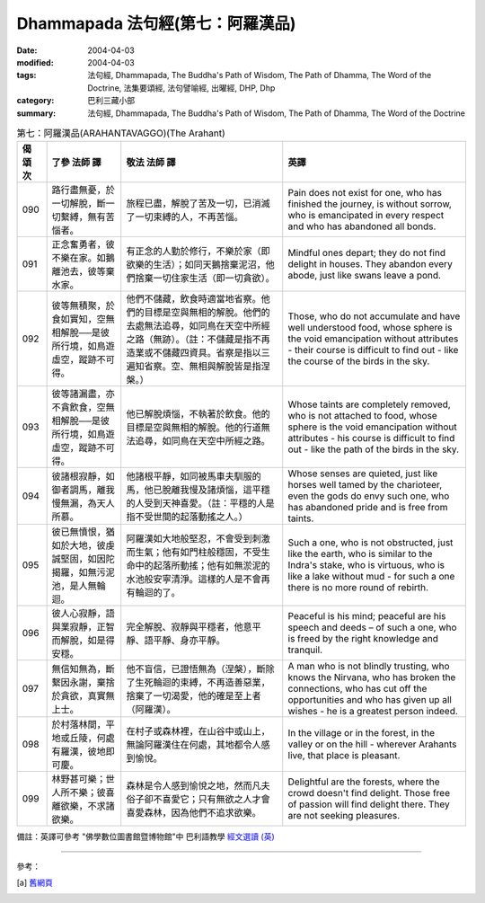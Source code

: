 Dhammapada 法句經(第七：阿羅漢品)
===========================================

:date: 2004-04-03
:modified: 2004-04-03
:tags: 法句經, Dhammapada, The Buddha's Path of Wisdom, The Path of Dhamma, The Word of the Doctrine, 法集要頌經, 法句譬喻經, 出曜經, DHP, Dhp
:category: 巴利三藏小部
:summary: 法句經, Dhammapada, The Buddha's Path of Wisdom, The Path of Dhamma, The Word of the Doctrine


.. list-table:: 第七：阿羅漢品(ARAHANTAVAGGO)(The Arahant)
   :header-rows: 1
   :class: contrast-reading-table

   * - 偈
       頌
       次

     - 了參  法師 譯

     - 敬法  法師 譯

     - 英譯

   * - 090

     - 路行盡無憂，於一切解脫，斷一切繫縛，無有苦惱者。

     - 旅程已盡，解脫了苦及一切，已消滅了一切束縛的人，不再苦惱。

     - Pain does not exist for one, who has finished the journey, is without sorrow,
       who is emancipated in every respect and who has abandoned all bonds.

   * - 091

     - 正念奮勇者，彼不樂在家。如鵝離池去，彼等棄水家。

     - 有正念的人勤於修行，不樂於家（即欲樂的生活）；如同天鵝捨棄泥沼，他們捨棄一切住家生活（即一切貪欲）。

     - Mindful ones depart; they do not find delight in houses.
       They abandon every abode, just like swans leave a pond.

   * - 092

     - 彼等無積聚，於食如實知，空無相解脫──是彼所行境，如鳥遊虛空，蹤跡不可得。

     - 他們不儲藏，飲食時適當地省察。他們的目標是空與無相的解脫。他們的去處無法追尋，如同鳥在天空中所經之路（無跡）。（註：不儲藏是指不再造業或不儲藏四資具。省察是指以三遍知省察。空、無相與解脫皆是指涅槃。）

     - Those, who do not accumulate and have well understood food,
       whose sphere is the void emancipation without attributes -
       their course is difficult to find out - like the course of the birds in the sky.

   * - 093

     - 彼等諸漏盡，亦不貪飲食，空無相解脫──是彼所行境，如鳥遊虛空，蹤跡不可得。

     - 他已解脫煩惱，不執著於飲食。他的目標是空與無相的解脫。他的行道無法追尋，如同鳥在天空中所經之路。

     - Whose taints are completely removed, who is not attached to food,
       whose sphere is the void emancipation without attributes -
       his course is difficult to find out - like the path of the birds in the sky.

   * - 094

     - 彼諸根寂靜，如御者調馬，離我慢無漏，為天人所慕。

     - 他諸根平靜，如同被馬車夫馴服的馬，他已脫離我慢及諸煩惱，這平穩的人受到天神喜愛。（註：平穩的人是指不受世間的起落動搖之人。）

     - Whose senses are quieted, just like horses well tamed by the charioteer,
       even the gods do envy such one, who has abandoned pride and is free from taints.

   * - 095

     - 彼已無憤恨，猶如於大地，彼虔誠堅固，如因陀揭羅，如無污泥池，是人無輪迴。

     - 阿羅漢如大地般堅忍，不會受到刺激而生氣；他有如門柱般穩固，不受生命中的起落所動搖；他有如無淤泥的水池般安寧清淨。這樣的人是不會再有輪迴的了。

     - Such a one, who is not obstructed, just like the earth, who is similar to the Indra's stake, who is virtuous,
       who is like a lake without mud - for such a one there is no more round of rebirth.

   * - 096

     - 彼人心寂靜，語與業寂靜，正智而解脫，如是得安穩。

     - 完全解脫、寂靜與平穩者，他意平靜、語平靜、身亦平靜。

     - Peaceful is his mind; peaceful are his speech and deeds –
       of such a one, who is freed by the right knowledge and tranquil.

   * - 097

     - 無信知無為，斷繫因永謝，棄捨於貪欲，真實無上士。

     - 他不盲信，已證悟無為（涅槃），斷除了生死輪迴的束縛，不再造善惡業，捨棄了一切渴愛，他的確是至上者（阿羅漢）。

     - A man who is not blindly trusting, who knows the Nirvana, who has broken the connections,
       who has cut off the opportunities and who has given up all wishes - he is a greatest person indeed.

   * - 098

     - 於村落林間，平地或丘陵，何處有羅漢，彼地即可慶。

     - 在村子或森林裡，在山谷中或山上，無論阿羅漢住在何處，其地都令人感到愉悅。

     - In the village or in the forest, in the valley or on the hill -
       wherever Arahants live, that place is pleasant.

   * - 099

     - 林野甚可樂；世人所不樂；彼喜離欲樂，不求諸欲樂。

     - 森林是令人感到愉悅之地，然而凡夫俗子卻不喜愛它；只有無欲之人才會喜愛森林，因為他們不追求欲樂。

     - Delightful are the forests, where the crowd doesn't find delight.
       Those free of passion will find delight there. They are not seeking pleasures.

備註：英譯可參考 "佛學數位圖書館暨博物館"中 巴利語教學 `經文選讀 (英) <http://buddhism.lib.ntu.edu.tw/DLMBS/lesson/pali/lesson_pali3.jsp>`_

----

參考：

.. [a] `舊網頁 <http://nanda.online-dhamma.net/Tipitaka/Sutta/Khuddaka/Dhammapada/DhP_Chap07.htm>`_